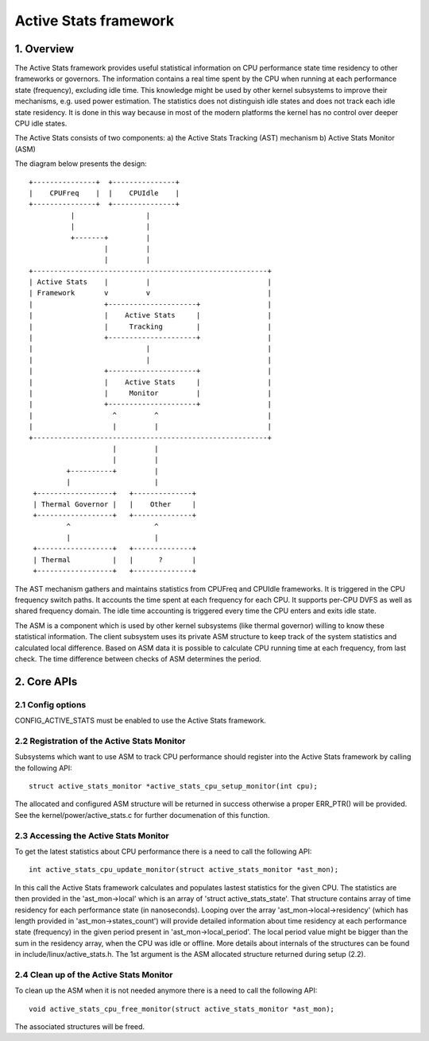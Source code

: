 .. SPDX-License-Identifier: GPL-2.0

=======================
Active Stats framework
=======================

1. Overview
-----------

The Active Stats framework provides useful statistical information on CPU
performance state time residency to other frameworks or governors. The
information contains a real time spent by the CPU when running at each
performance state (frequency), excluding idle time. This knowledge might be used
by other kernel subsystems to improve their mechanisms, e.g. used power
estimation. The statistics does not distinguish idle states and does not track
each idle state residency. It is done in this way because in most of the modern
platforms the kernel has no control over deeper CPU idle states.

The Active Stats consists of two components:
a) the Active Stats Tracking (AST) mechanism
b) Active Stats Monitor (ASM)

The diagram below presents the design::

       +---------------+  +---------------+
       |    CPUFreq    |  |    CPUIdle    |
       +---------------+  +---------------+
                 |                 |
                 |                 |
                 +-------+         |
                         |         |
                         |         |
       +--------------------------------------------------------+
       | Active Stats    |         |                            |
       | Framework       v         v                            |
       |                 +---------------------+                |
       |                 |    Active Stats     |                |
       |                 |     Tracking        |                |
       |                 +---------------------+                |
       |                           |                            |
       |                           |                            |
       |                 +---------------------+                |
       |                 |    Active Stats     |                |
       |                 |     Monitor         |                |
       |                 +---------------------+                |
       |                   ^         ^                          |
       |                   |         |                          |
       +--------------------------------------------------------+
                           |         |
                           |         |
                +----------+         |
                |                    |
        +------------------+   +--------------+
        | Thermal Governor |   |    Other     |
        +------------------+   +--------------+
                ^                    ^
                |                    |
        +------------------+   +--------------+
        | Thermal          |   |      ?       |
        +------------------+   +--------------+

The AST mechanism gathers and maintains statistics from CPUFreq and CPUIdle
frameworks. It is triggered in the CPU frequency switch paths. It accounts
the time spent at each frequency for each CPU. It supports per-CPU DVFS as
well as shared frequency domain. The idle time accounting is triggered every
time the CPU enters and exits idle state.

The ASM is a component which is used by other kernel subsystems (like thermal
governor) willing to know these statistical information. The client subsystem
uses its private ASM structure to keep track of the system statistics and
calculated local difference. Based on ASM data it is possible to calculate CPU
running time at each frequency, from last check. The time difference between
checks of ASM determines the period.


2. Core APIs
------------

2.1 Config options
^^^^^^^^^^^^^^^^^^

CONFIG_ACTIVE_STATS must be enabled to use the Active Stats framework.


2.2 Registration of the Active Stats Monitor
^^^^^^^^^^^^^^^^^^^^^^^^^^^^^^^^^^^^^^^^^^^^

Subsystems which want to use ASM to track CPU performance should register
into the Active Stats framework by calling the following API::

  struct active_stats_monitor *active_stats_cpu_setup_monitor(int cpu);

The allocated and configured ASM structure will be returned in success
otherwise a proper ERR_PTR() will be provided. See the
kernel/power/active_stats.c for further documenation of this function.


2.3 Accessing the Active Stats Monitor
^^^^^^^^^^^^^^^^^^^^^^^^^^^^^^^^^^^^^^

To get the latest statistics about CPU performance there is a need to call
the following API::

  int active_stats_cpu_update_monitor(struct active_stats_monitor *ast_mon);

In this call the Active Stats framework calculates and populates lastest
statistics for the given CPU. The statistics are then provided in the
'ast_mon->local' which is an array of 'struct active_stats_state'.
That structure contains array of time residency for each performance state
(in nanoseconds). Looping over the array 'ast_mon->local->residency' (which
has length provided in 'ast_mon->states_count') will provide detailed
information about time residency at each performance state (frequency) in
the given period present in 'ast_mon->local_period'. The local period value
might be bigger than the sum in the residency array, when the CPU was idle
or offline. More details about internals of the structures can be found in
include/linux/active_stats.h.
The 1st argument is the ASM allocated structure returned during setup (2.2).


2.4 Clean up of the Active Stats Monitor
^^^^^^^^^^^^^^^^^^^^^^^^^^^^^^^^^^^^^^^^^^^^

To clean up the ASM when it is not needed anymore there is a need to call
the following API::

  void active_stats_cpu_free_monitor(struct active_stats_monitor *ast_mon);

The associated structures will be freed.
